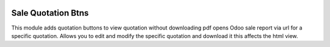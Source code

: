 .. image:: https://img.shields.io/badge/license-LGPL--3-green.png
   :target: https://www.gnu.org/licenses/lgpl
   :alt: License: LGPL-3

Sale Quotation Btns
===================
This module adds quotation buttons to view quotation without downloading pdf
opens Odoo sale report via url for a specific quotation. Allows you to edit and
modify the specific quotation and download it this affects the html view.